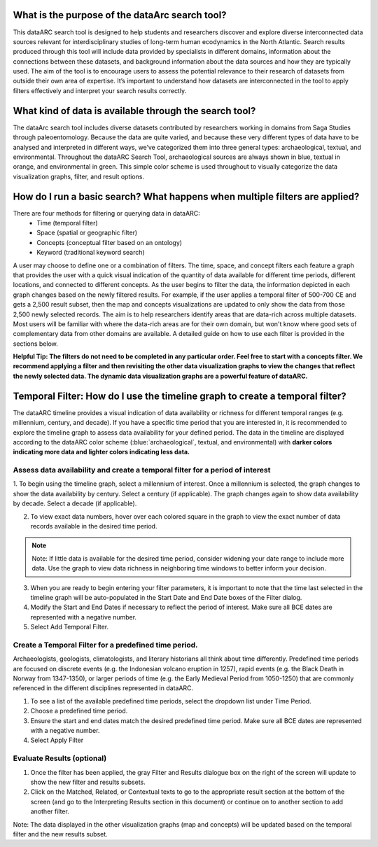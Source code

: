 What is the purpose of the dataArc search tool?
===============================================
This dataARC search tool is designed to help students and researchers discover and explore diverse interconnected data sources relevant for interdisciplinary studies of long-term human ecodynamics in the North Atlantic. Search results produced through this tool will include data provided by specialists in different domains, information about the connections between these datasets, and background information about the data sources and how they are typically used. The aim of the tool is to encourage users to assess the potential relevance to their research of datasets from outside their own area of expertise. It’s important to understand how datasets are interconnected in the tool to apply filters effectively and interpret your search results correctly. 

What kind of data is available through the search tool?
========================================================
The dataArc search tool includes diverse datasets contributed by researchers working in domains from Saga Studies through paleoentomology. Because the data are quite varied, and because these very different types of data have to be analysed and interpreted in different ways, we’ve categorized them into three general types:  archaeological, textual, and environmental.  Throughout the dataARC Search Tool, archaeological sources are always shown in blue, textual in orange, and environmental in green.  This simple color scheme is used throughout to visually categorize the data visualization graphs, filter, and result options. 

How do I run a basic search?  What happens when multiple filters are applied?
=============================================================================

There are four methods for filtering or querying data in dataARC:
        -          Time (temporal filter)
        -          Space (spatial or geographic filter)
        -          Concepts (conceptual filter based on an ontology)
        -          Keyword (traditional keyword search)
        
A user may choose to define one or a combination of filters.  The time, space, and concept filters each feature a graph that provides the user with a quick visual indication of the quantity of data available for different time periods, different locations, and connected to different concepts.  As the user begins to filter the data, the information depicted in each graph changes based on the newly filtered results.  For example, if the user applies a temporal filter of 500-700 CE and gets a 2,500 result subset, then the map and concepts visualizations are updated to only show the data from those 2,500 newly selected records.  The aim is to help researchers identify areas that are data-rich across multiple datasets. Most users will be familiar with where the data-rich areas are for their own domain, but won't know where good sets of complementary data from other domains are available. A detailed guide on how to use each filter is provided in the sections below.

.. note::
**Helpful Tip:  The filters do not need to be completed in any particular order.  Feel free to start with a concepts filter.  We recommend applying a filter and then revisiting the other data visualization graphs to view the changes that reflect the newly selected data.  The dynamic data visualization graphs are a powerful feature of dataARC.**

Temporal Filter: How do I use the timeline graph to create a temporal filter?
=============================================================================
The dataARC timeline provides a visual indication of data availability or richness for different temporal ranges (e.g. millennium, century, and decade).  If you have a specific time period that you are interested in, it is recommended to explore the timeline graph to assess data availability for your defined period.  The data in the timeline are displayed according to the dataARC color scheme (:blue:`archaeological`, textual, and environmental) with **darker colors indicating more data and lighter colors indicating less data.**  

.. image:: _static/timeline.jpg

Assess data availability and create a temporal filter for a period of interest
-------------------------------------------------------------------------------

1.  To begin using the timeline graph, select a millennium of interest.  Once a millennium is selected, the graph changes to show the data availability by century.  
Select a century (if applicable).  The graph changes again to show data availability by decade.  Select a decade (if applicable).

2.  To view exact data numbers, hover over each colored square in the graph to view the exact number of data records available in the desired time period.  

.. note:: Note:  If little data is available for the desired time period, consider widening your date range to include more data.  Use the graph to view data richness in neighboring time windows to better inform your decision.

3.  When you are ready to begin entering your filter parameters, it is important to note that the time last selected in the timeline graph will be auto-populated in the Start Date and End Date boxes of the Filter dialog.

4.  Modify the Start and End Dates if necessary to reflect the period of interest.  Make sure all BCE dates are represented with a negative number.

5.  Select Add Temporal Filter. 

Create a Temporal Filter for a predefined time period. 
---------------------------------------------------------

Archaeologists, geologists, climatologists, and literary historians all think about time differently. Predefined time periods are focused on discrete events (e.g. the Indonesian volcano eruption in 1257), rapid events (e.g. the Black Death in Norway from 1347-1350), or larger periods of time (e.g. the Early Medieval Period from 1050-1250) that are commonly referenced in the different disciplines represented in dataARC.  

1.  To see a list of the available predefined time periods,  select the dropdown list under Time Period.

2.  Choose a predefined time period. 

3.  Ensure the start and end dates match the desired predefined time period. Make sure all BCE dates are represented with a negative number.

4.  Select Apply Filter


Evaluate Results (optional)
--------------------------------
1.  Once the filter has been applied, the gray Filter and Results dialogue box on the right of the screen will update to show the new filter and results subsets.

2.  Click on the Matched, Related, or Contextual texts to go to the appropriate result section at the bottom of the screen (and go to the Interpreting Results section in this document) or continue on to another section to add another filter.

.. note:: 
Note: The data displayed in the other visualization graphs (map and concepts) will be updated based on the temporal filter and the new results subset.



  
